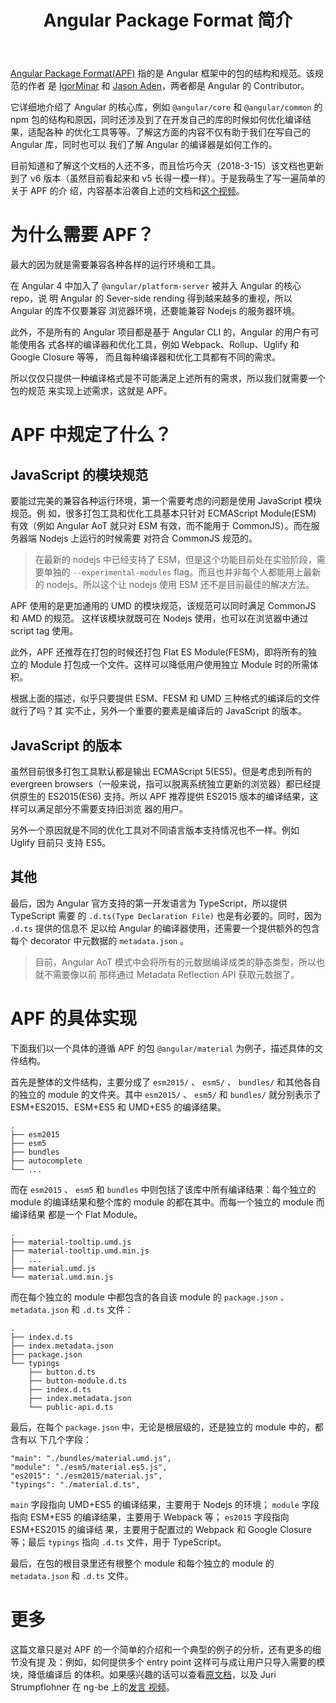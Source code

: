 #+TITLE: Angular Package Format 简介
#+PUBLISHED: 2018-03-15
#+SLUG: introduce-angular-package-format
#+TAGS: angular

[[https://goo.gl/jB3GVv][Angular Package Format(APF)]] 指的是 Angular 框架中的包的结构和规范。该规范的作者
是 [[https://github.com/IgorMinar][IgorMinar]] 和 [[https://github.com/jasonaden][Jason Aden]]，两者都是 Angular 的 Contributor。

它详细地介绍了 Angular 的核心库，例如 ~@angular/core~ 和 ~@angular/common~ 的
npm 包的结构和原因，同时还涉及到了在开发自己的库的时候如何优化编译结果，适配各种
的优化工具等等。了解这方面的内容不仅有助于我们在写自己的 Angular 库，同时也可以
我们了解 Angular 的编译器是如何工作的。

目前知道和了解这个文档的人还不多，而且恰巧今天（2018-3-15）该文档也更新到了 v6
版本（虽然目前看起来和 v5 长得一模一样）。于是我萌生了写一遍简单的关于 APF 的介
绍，内容基本沿袭自上述的文档和[[https://youtu.be/QfvwQEJVOig][这个视频]]。

* 为什么需要 APF？

最大的因为就是需要兼容各种各样的运行环境和工具。

在 Angular 4 中加入了 ~@angular/platform-server~ 被并入 Angular 的核心 repo，说
明 Angular 的 Sever-side rending 得到越来越多的重视，所以 Angular 的库不仅要兼容
浏览器环境，还要能兼容 Nodejs 的服务器环境。

此外，不是所有的 Angular 项目都是基于 Angular CLI 的，Angular 的用户有可能使用各
式各样的编译器和优化工具，例如 Webpack、Rollup、Uglify 和 Google Closure 等等，
而且每种编译器和优化工具都有不同的需求。

所以仅仅只提供一种编译格式是不可能满足上述所有的需求，所以我们就需要一个包的规范
来实现上述需求，这就是 APF。

* APF 中规定了什么？
** JavaScript 的模块规范

要能过完美的兼容各种运行环境，第一个需要考虑的问题是使用 JavaScript 模块规范。例
如，很多打包工具和优化工具基本只针对 ECMAScript Module(ESM) 有效（例如 Angular
AoT 就只对 ESM 有效，而不能用于 CommonJS）。而在服务器端 Nodejs 上运行的时候需要
对符合 CommonJS 规范的。

#+BEGIN_QUOTE
在最新的 nodejs 中已经支持了 ESM，但是这个功能目前处在实验阶段，需要单独的
~--experimental-modules~ flag。而且也并非每个人都能用上最新的 nodejs。所以这个让
nodejs 使用 ESM 还不是目前最佳的解决方法。
#+END_QUOTE

APF 使用的是更加通用的 UMD 的模块规范，该规范可以同时满足 CommonJS 和 AMD 的规范。
这样该模块就既可在 Nodejs 使用，也可以在浏览器中通过 script tag 使用。

此外，APF 还推荐在打包的时候还打包 Flat ES Module(FESM)，即将所有的独立的 Module
打包成一个文件。这样可以降低用户使用独立 Module 时的所需体积。

根据上面的描述，似乎只要提供 ESM、FESM 和 UMD 三种格式的编译后的文件就行了吗？其
实不止，另外一个重要的要素是编译后的 JavaScript 的版本。

** JavaScript 的版本

虽然目前很多打包工具默认都是输出 ECMAScript 5(ES5)。但是考虑到所有的 evergreen
browsers（一般来说，指可以脱离系统独立更新的浏览器）都已经提供原生的 ES2015(ES6)
支持。所以 APF 推荐提供 ES2015 版本的编译结果，这样可以满足部分不需要支持旧浏览
器的用户。

另外一个原因就是不同的优化工具对不同语言版本支持情况也不一样。例如 Uglify 目前只
支持 ES5。

** 其他

最后，因为 Angular 官方支持的第一开发语言为 TypeScript，所以提供 TypeScript 需要
的 ~.d.ts(Type Declaration File)~ 也是有必要的。同时，因为 ~.d.ts~ 提供的信息不
足以给 Angular 的编译器使用，还需要一个提供额外的包含每个 decorator 中元数据的
~metadata.json~ 。

#+BEGIN_QUOTE
目前，Angular AoT 模式中会将所有的元数据编译成类的静态类型，所以也就不需要像以前
那样通过 Metadata Reflection API 获取元数据了。
#+END_QUOTE

* APF 的具体实现

下面我们以一个具体的遵循 APF 的包 ~@angular/material~ 为例子，描述具体的文件结构。

首先是整体的文件结构，主要分成了 ~esm2015/~ 、 ~esm5/~ 、 ~bundles/~ 和其他各自
的独立的 module 的文件夹。其中 ~esm2015/~ 、 ~esm5/~ 和 ~bundles/~ 就分别表示了
ESM+ES2015、ESM+ES5 和 UMD+ES5 的编译结果。

#+BEGIN_SRC
.
├── esm2015
├── esm5
├── bundles
├── autocomplete
└── ...
#+END_SRC

而在 ~esm2015~ 、 ~esm5~ 和 ~bundles~ 中则包括了该库中所有编译结果：每个独立的
module 的编译结果和整个库的 module 的都在其中。而每一个独立的 module 而编译结果
都是一个 Flat Module。

#+BEGIN_SRC
.
├── material-tooltip.umd.js
├── material-tooltip.umd.min.js
│   ...
├── material.umd.js
└── material.umd.min.js
#+END_SRC

而在每个独立的 module 中都包含的各自该 module 的 ~package.json~ 、
~metadata.json~ 和 ~.d.ts~ 文件：

#+BEGIN_SRC
.
├── index.d.ts
├── index.metadata.json
├── package.json
└── typings
    ├── button.d.ts
    ├── button-module.d.ts
    ├── index.d.ts
    ├── index.metadata.json
    └── public-api.d.ts
#+END_SRC

最后，在每个 ~package.json~ 中，无论是根层级的，还是独立的 module 中的，都含有以
下几个字段：

#+BEGIN_SRC
"main": "./bundles/material.umd.js",
"module": "./esm5/material.es5.js",
"es2015": "./esm2015/material.js",
"typings": "./material.d.ts",
#+END_SRC

~main~ 字段指向 UMD+ES5 的编译结果，主要用于 Nodejs 的环境； ~module~ 字段指向
ESM+ES5 的编译结果，主要用于 Webpack 等； ~es2015~ 字段指向 ESM+ES2015 的编译结
果，主要用于配置过的 Webpack 和 Google Closure 等；最后 ~typings~ 指向 ~.d.ts~
文件，用于 TypeScript。

最后，在包的根目录里还有根整个 module 和每个独立的 module 的 ~metadata.json~ 和
~.d.ts~ 文件。

* 更多

这篇文章只是对 APF 的一个简单的介绍和一个典型的例子的分析，还有更多的细节没有提
及：例如，如何提供多个 entry point 这样可与成让用户只导入需要的模块，降低编译后
的体积。如果感兴趣的话可以查看[[https://goo.gl/jB3GVv][原文档]]，以及 Juri Strumpflohner 在 ng-be 上的[[https://youtu.be/K4YMmwxGKjY][发言
视频]]。
